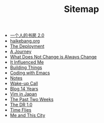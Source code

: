 #+TITLE: Sitemap

- [[file:shufang-2.0.org][一个人的书房 2.0]]
- [[file:haikebang.org][haikebang.org]]
- [[file:deployment.org][The Deployment]]
- [[file:a-journey.org][A Journey]]
- [[file:change.org][What Does Not Change is Always Change]]
- [[file:it-influenced-me.org][It Influenced Me]]
- [[file:building-things.org][Building Things]]
- [[file:coding-with-emacs.org][Coding with Emacs]]
- [[file:index.org][Notes]]
- [[file:wakeup-call.org][Wake-up Call]]
- [[file:blog-14.org][Blog 14 Years]]
- [[file:vim-in-japan.org][Vim in Japan]]
- [[file:the-past-2-weeks.org][The Past Two Weeks]]
- [[file:dr-1.0.org][The DR 1.0]]
- [[file:time-flies.org][Time Flies]]
- [[file:me-and-this-city.org][Me and This City]]